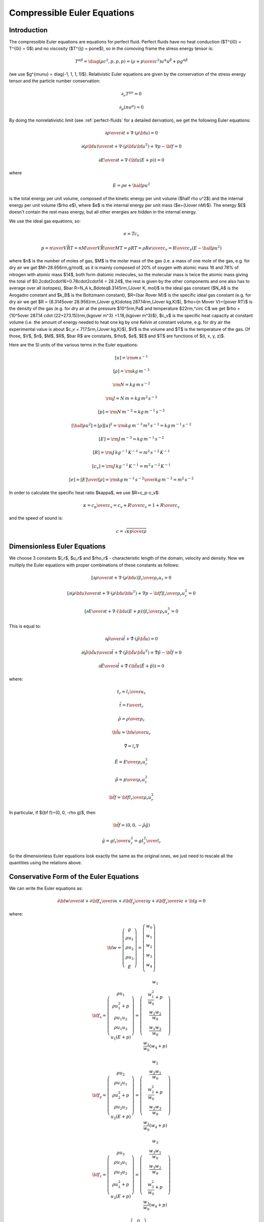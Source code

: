 .. index::
    triple: compressible; Euler; equations
    single: fluid dynamics

Compressible Euler Equations
============================

Introduction
------------

The compressible Euler equations are equations for perfect fluid.
Perfect fluids have no heat conduction ($T^{i0} = T^{0i} = 0$) and no
viscosity ($T^{ij} = p\one$), so in the comoving frame the stress energy tensor
is:

.. math::

    T^{\alpha\beta} = \diag(\rho c^2, p, p, p) =
    \left(\rho+{p\over c^2}\right)u^\alpha u^\beta + p g^{\alpha\beta}

(we use $g^{\mu\nu} = \diag(-1, 1, 1, 1)$). Relativistic Euler equations are
given by the conservation of the stress energy tensor and the particle number
conservation:

.. math::

    \partial_\nu T^{\mu\nu} = 0

    \partial_\mu(nu^\mu) = 0

By doing the nonrelativistic limit (see :ref:`perfect-fluids` for a detailed
derivation), we get the following Euler equations:

.. math::

    {\partial\rho\over\partial t} + \nabla\cdot(\rho{\bf u}) = 0

    {\partial(\rho{\bf u})\over\partial t} + \nabla\cdot(\rho{\bf u}{\bf u}^T)
        + \nabla p - {\bf f} = 0

    {\partial E\over\partial t} + \nabla\cdot({\bf u}(E+p)) = 0

where

.. math::

    E = \rho e + \half \rho u^2

is the total energy per unit volume, composed of the kinetic energy per unit
volume ($\half \rho u^2$) and the internal energy per unit volume ($\rho e$),
where $e$ is the internal energy per unit mass ($e={U\over nM}$). The energy
$E$ doesn't contain the rest mass energy, but all other energies are hidden in
the internal energy.

We use the
ideal gas equations, so:

.. math::

    e = T c_v

    p = {n\over V} \bar RT =
    {n M\over V} {\bar R\over M}T =
    \rho RT = \rho R {e\over c_v} =
        {R\over c_v} (E-\half \rho u^2)

where
$n$ is the number of moles of gas,
$M$ is the molar mass of the gas (i.e. a mass of one mole of the gas, e.g. for
dry air we get $M=28.956\rm\,g/mol$, as it is mainly composed of 20% of oxygen
with atomic mass 16 and 78% of nitrogen with atomic mass $14$, both form
diatomic molecules, so the molecular mass is twice the atomic mass
giving the total of $0.2\cdot2\cdot16+0.78\cdot2\cdot14 = 28.24$, the rest is
given by the other components and one also has to average over all isotopes),
$\bar R=N_A k_B\doteq8.3145\rm\,{J\over K\, mol}$ is the ideal gas constant
($N_A$ is the Avogadro constant and $k_B$ is the Boltzmann constant),
$R={\bar R\over M}$ is the specific ideal gas constant (e.g. for dry air we get
$R = {8.3145\over 28.956}\rm\,{J\over g\,K}\doteq 287.14\rm\,{J\over kg\,K}$),
$\rho={n M\over V}={p\over RT}$ is the density of the gas (e.g. for dry air at
the pressure $10^5\rm\,Pa$ and temperature $22\rm\,^\circ C$ we get
$\rho = {10^5\over 287.14 \cdot (22+273.15)}\rm\,{kg\over m^3}
=1.18\,{kg\over m^3}$),
$c_v$ is the specific heat capacity at constant volume (i.e. the amount of
energy needed to heat one kg by one Kelvin at constant volume, e.g. for dry air
the experimental value is about $c_v = 717.5\rm\,{J\over kg\,K}$),
$V$ is the volume
and $T$ is the temperature of the gas.
Of those, $V$, $n$, $M$, $R$, $\bar R$ are constants, $\rho$, $e$, $E$ and $T$ are
functions of $(t, x, y, z)$.

Here are the SI units of the various terms in the Euler equations:

.. math::

    [u] = \rm m\,s^{-1}

    [\rho] = \rm kg\,m^{-3}

    \rm N = kg \, m \, s^{-2}

    \rm J = N\, m = kg \, m^2 \, s^{-2}

    [p] = \rm N\, m^{-2} = kg\, m^{-1}\,s^{-2}

    [\half \rho u^2] = [\rho][u]^2 = \rm kg\,m^{-3}\,m^2\,s^{-2} = kg\, m^{-1}\,s^{-2}

    [E] = \rm J\,m^{-3} = kg\, m^{-1}\,s^{-2}

    [R] = \rm J\,kg^{-1}\,K^{-1} = m^2\,s^{-2}\,K^{-1}

    [c_v] = \rm J\,kg^{-1}\,K^{-1} = m^2\,s^{-2}\,K^{-1}

    [e] = {[E]\over[\rho]} = \rm {kg\,m^{-1}\,s^{-2}\over kg\,m^{-3}} =
        m^2\,s^{-2}

In order to calculate the specific heat ratio $\kappa$, we use $R=c_p-c_v$:

.. math::

    \kappa = {c_p\over c_v} = {c_v+R\over c_v} = 1 + {R\over c_v}

and the speed of sound is:

.. math::

    c = \sqrt{\kappa {p \over \rho}}


Dimensionless Euler Equations
-----------------------------

We choose 3 constants $l_r$, $u_r$ and $\rho_r$ - characteristic length of the
domain, velocity and density. Now we multiply the Euler equations with proper
combinations of these constants as follows:

.. math::

    \left[{\partial\rho\over\partial t} + \nabla\cdot(\rho{\bf u})\right]
    {l_r\over\rho_r u_r}
    = 0

    \left[{\partial(\rho{\bf u})\over\partial t} + \nabla\cdot(\rho{\bf u}{\bf u}^T)
        + \nabla p - {\bf f}\right]
    {l_r\over\rho_r u_r^2}
    = 0

    \left[{\partial E\over\partial t} + \nabla\cdot({\bf u}(E+p))\right]
    {l_r\over\rho_r u_r^3}
    = 0

This is equal to:

.. math::

    {\partial\tilde\rho\over\partial \tilde t} + \tilde\nabla\cdot(\tilde\rho
    \tilde{\bf u}) = 0

    {\partial(\tilde \rho\tilde{\bf u})\over\partial \tilde t} +
        \tilde\nabla\cdot(\tilde\rho\tilde{\bf u}\tilde{\bf u}^T)
        + \tilde\nabla\tilde p - \tilde{\bf f} = 0

    {\partial\tilde E\over\partial\tilde t} + \tilde\nabla\cdot(
    \tilde{\bf u}(\tilde E+\tilde p)) = 0

where:

.. math::

    t_r = {l_r\over u_r}

    \tilde t = {t\over t_r}

    \tilde \rho = {\rho\over\rho_r}

    \tilde{\bf u} = {{\bf u}\over u_r}

    \tilde\nabla = l_r\nabla

    \tilde E = {E\over \rho_r u^2_r}

    \tilde p = {p\over \rho_r u^2_r}

    \tilde {\bf f} = {\bf f}{l_r\over\rho_r u^2_r}

In particular, if ${\bf f}=(0, 0, -\rho g)$, then

.. math::

    \tilde{\bf f}=(0, 0, -\tilde\rho \tilde g)

    \tilde g = g{l_r\over u^2_r} = g{t_r^2\over l_r}

So the dimensionless Euler equations look exactly the same as the original
ones, we just need to rescale all the quantities using the relations above.


Conservative Form of the Euler Equations
----------------------------------------

We can write the Euler equations as:

.. math::

    {\partial{\bf w}\over \partial t} +
    {\partial{\bf f}_x\over \partial x} +
    {\partial{\bf f}_y\over \partial y} +
    {\partial{\bf f}_z\over \partial z} +
    {\bf g}= 0

where:

.. math::

    {\bf w} =
       \left( \begin{array}{c}
           \varrho\\ \rho u_1\\ \rho u_2\\ \rho u_3\\ E
       \end{array} \right)
       =
       \left( \begin{array}{c}
           w_0 \\
           w_1 \\
           w_2 \\
           w_3 \\
           w_4 \\
       \end{array} \right)

    {\bf f}_x =
       \left( \begin{array}{c}
           \rho u_1\\
           \rho u_1^2 + p\\
           \rho u_1 u_2\\
           \rho u_1 u_3\\
           u_1(E+p)
       \end{array} \right)
       =
       \left( \begin{array}{c}
           w_1\\
           \frac{w_1^2}{w_0} + p\\
           \frac{w_1w_2}{w_0}\\
           \frac{w_1w_3}{w_0}\\
           \frac{w_1}{w_0}(w_4+p)
       \end{array} \right)

    {\bf f}_y =
       \left( \begin{array}{c}
           \rho u_2\\
           \rho u_2 u_1\\
           \rho u_2^2 + p\\
           \rho u_2 u_3\\
           u_2(E+p)
       \end{array} \right)
       =
       \left( \begin{array}{c}
           w_2\\
           \frac{w_2w_1}{w_0}\\
           \frac{w_2^2}{w_0} + p\\
           \frac{w_2w_3}{w_0}\\
           \frac{w_2}{w_0}(w_4+p)
       \end{array} \right)

    {\bf f}_z =
       \left( \begin{array}{c}
           \rho u_3\\
           \rho u_3 u_1\\
           \rho u_3 u_2\\
           \rho u_3^2 + p\\
           u_3(E+p)
       \end{array} \right)
       =
       \left( \begin{array}{c}
           w_3\\
           \frac{w_3w_1}{w_0}\\
           \frac{w_3w_2}{w_0}\\
           \frac{w_3^2}{w_0} + p\\
           \frac{w_3}{w_0}(w_4+p)
       \end{array} \right)

    {\bf g} =
       \left( \begin{array}{c}
           0\\
           -f_x\\
           -f_y\\
           -f_z\\
           0\\
       \end{array} \right)

    p = {R\over c_v} \left(E-\half \rho\left(u_1^2 + u_2^2 + u_3^3\right)\right)
    = {R\over c_v} \left(w_4-{w_1^2+w_2^2+w_3^2\over2w_0}\right)


We solve for the unknowns $w_0$, $w_1$, $w_2$, $w_3$ and $w_4$ as functions of
$(t, x, y, z)$, the rest ($R$, $c_v$, $f_x$, $f_y$, $f_z$) are either constants
or depend on the unknowns. In order to convert from the physical quantities
$\rho$, $u_1$, $u_2$, $u_3$, $E$ and $p$ to $w_0$, ..., $w_4$, we use:

.. math::

    w_0 = \rho

    w_1 = \rho u_1

    w_2 = \rho u_2

    w_3 = \rho u_3

    w_4 = E = p {c_v \over R} + \half \rho \left(u_1^2 + u_2^2 + u_3^2\right)

the opposite conversion is:

.. math::

    \rho = w_0

    u_1 = {w_1\over w_0}

    u_2 = {w_2\over w_0}

    u_3 = {w_3\over w_0}

    E = w_4

    p = {R\over c_v} \left(w_4-{w_1^2+w_2^2+w_3^2\over2w_0}\right)

Sometimes people also use $u$, $v$ and $w$ instead of $u_1$, $u_2$ and $u_3$.

Note: $\rho {\bf u}\equiv{\bf j}$, where ${\bf j}$ is the fluid density current
(it's a 3-vector) and also $w^\mu \equiv j^\mu$ (here $w^\mu$ is the same as
$w_\mu$, e.g. we are a bit sloppy about the notation), where $j^\mu$ is the
density 4-current (e.g. the first 4 components of ${\bf w}$ are exactly the
components of the 4-current $j^\mu$):

.. math::

    j^\mu =\rho v^\mu = \rho\gamma (c, {\bf u}) =
        \gamma
        \left( \begin{array}{c}
            c\rho\\
            \rho u_1\\
            \rho u_2\\
            \rho u_3\\
        \end{array} \right)

where as usual $\mu = 0, 1, 2, 3$ is the relativistic index, $c$ is the speed
of light, and in the nonrelativistic limit ($c\to\infty$) we get $\gamma\to1$
and the remaining $c$ in $j^0$ will cancel with $c$ in
$\partial_0 = {1\over c}{\partial\over\partial t}$,
so it will not be present in the final equations (that involve terms like
$\partial_\mu j^\mu$). We can also just set $c=1$ as usual in relativistic
physics.




Weak Formulation
----------------

The Euler equations:

.. math::

    {\partial{\bf w}\over \partial t} +
    {\partial{\bf f}_x\over \partial x} +
    {\partial{\bf f}_y\over \partial y} +
    {\partial{\bf f}_z\over \partial z} +
    {\bf g}= 0

are nonlinear. The time-derivative is approximated using the implicit Euler
method

.. math::

    {{\bf w}^{n+1}-{\bf w}^n\over \tau} +
    {\partial{\bf f}_x({\bf w}^{n+1})\over \partial x} +
    {\partial{\bf f}_y({\bf w}^{n+1})\over \partial y} +
    {\partial{\bf f}_z({\bf w}^{n+1})\over \partial z} +
    {\bf g}= 0

The vector-valued test functions for the above system of equations have the
form:

.. math::

    \left( \begin{array}{c}
        \varphi^0 \\
        0 \\
        0 \\
        0 \\
        0 \\
    \end{array} \right),\
    \left( \begin{array}{c}
        0 \\
        \varphi^1 \\
        0 \\
        0 \\
        0 \\
    \end{array} \right),\
    \left( \begin{array}{c}
        0 \\
        0 \\
        \varphi^2 \\
        0 \\
        0 \\
    \end{array} \right),\
    \left( \begin{array}{c}
        0 \\
        0 \\
        0 \\
        \varphi^3 \\
        0 \\
    \end{array} \right),\
    \left( \begin{array}{c}
        0 \\
        0 \\
        0 \\
        0 \\
        \varphi^4 \\
    \end{array} \right)

After multiplying the equation system with the test functions and integrating
over the domain $\Omega$, we obtain (here the index $i=0, 1, 2, 3, 4$ is
numbering the 5 equations, so we are *not* summing over it):

.. math::

    \int_{\Omega} {w_i^{n+1}-w_i^n\over\tau}\varphi^i
        +{\partial\left({\bf f}_x({\bf w}^{n+1})\right)_i\over \partial x}\varphi^i
        +{\partial\left({\bf f}_y({\bf w}^{n+1})\right)_i\over \partial y}\varphi^i
        +{\partial\left({\bf f}_z({\bf w}^{n+1})\right)_i\over \partial z}\varphi^i
        + g_i \varphi^i
        \ \d^3 x
        =0

Now we integrate by parts:

.. math::

    \int_{\Omega} {w_i^{n+1}-w_i^n\over\tau}\varphi^i
        - \left({\bf f}_x({\bf w}^{n+1})\right)_i
          {\partial \varphi^i\over\partial x}
        - \left({\bf f}_y({\bf w}^{n+1})\right)_i
          {\partial \varphi^i\over\partial y}
        - \left({\bf f}_z({\bf w}^{n+1})\right)_i
          {\partial \varphi^i\over\partial z}
        + g_i \varphi^i
        \ \d^3 x
        +

    +\int_{\partial\Omega}
        \left({\bf f}_x({\bf w}^{n+1})\right)_i
        \varphi^i\, n_x
    + \left({\bf f}_y({\bf w}^{n+1})\right)_i
        \varphi^i\, n_y
    + \left({\bf f}_z({\bf w}^{n+1})\right)_i
        \varphi^i\, n_z
    \ \d^2 x
    =0

where ${\bf n} = (n_x, n_y, n_z)$ is the outward surface normal to
$\partial\Omega$. Rearranging:

.. math::

    \int_{\Omega} {w_i^{n+1}\over\tau}\varphi^i
        - \left({\bf f}_x({\bf w}^{n+1})\right)_i
          {\partial \varphi^i\over\partial x}
        - \left({\bf f}_y({\bf w}^{n+1})\right)_i
          {\partial \varphi^i\over\partial y}
        - \left({\bf f}_z({\bf w}^{n+1})\right)_i
          {\partial \varphi^i\over\partial z}
        \ \d^3 x
        +

    +\int_{\partial\Omega}
        \left({\bf f}_x({\bf w}^{n+1})\right)_i
        \varphi^i\, n_x
    + \left({\bf f}_y({\bf w}^{n+1})\right)_i
        \varphi^i\, n_y
    + \left({\bf f}_z({\bf w}^{n+1})\right)_i
        \varphi^i\, n_z
    \ \d^2 x
    =
    \int_{\Omega} {w_i^n\over\tau}\varphi^i
        - g_i\varphi^i
        \ \d^3 x

We can then linearize this for example by taking the flux jacobians
${\bf A}_x({\bf w}^{n+1})$ on the previous time level
${\bf A}_x({\bf w}^n)$.

The finite element formulation is obtained from here by replacing in the
standard way the unknown solution $w^{n+1}$ by a piecewise-polynomial unknown
function

.. math::

    w_h^{n+1} = \sum_{k=1}^N y_k \psi_k,

where $\psi_k$ are the basis functions of the piecewise-polynomial finite
element space.  This turns the above weak formulation into a finite number of
nonlinear algebraic equations of the form $F(Y) = 0$ that will be solved using
the Newton's method.


Explicit Method
~~~~~~~~~~~~~~~

We also derive the weak formulation for the explicit method.
Euler equations:

.. math::

    {\partial{\bf w}\over \partial t} +
    {\partial{\bf f}_x\over \partial x} +
    {\partial{\bf f}_y\over \partial y} +
    {\partial{\bf f}_z\over \partial z} +
    {\bf g}= 0

The time-derivative is approximated using the explicit Euler
method

.. math::

    {{\bf w}^{n+1}-{\bf w}^n\over \tau} +
    {\partial{\bf f}_x({\bf w}^{n})\over \partial x} +
    {\partial{\bf f}_y({\bf w}^{n})\over \partial y} +
    {\partial{\bf f}_z({\bf w}^{n})\over \partial z} +
    {\bf g}= 0

The vector-valued test functions for the above system of equations have the
form:

.. math::

    \left( \begin{array}{c}
        \varphi^0 \\
        0 \\
        0 \\
        0 \\
        0 \\
    \end{array} \right),\
    \left( \begin{array}{c}
        0 \\
        \varphi^1 \\
        0 \\
        0 \\
        0 \\
    \end{array} \right),\
    \left( \begin{array}{c}
        0 \\
        0 \\
        \varphi^2 \\
        0 \\
        0 \\
    \end{array} \right),\
    \left( \begin{array}{c}
        0 \\
        0 \\
        0 \\
        \varphi^3 \\
        0 \\
    \end{array} \right),\
    \left( \begin{array}{c}
        0 \\
        0 \\
        0 \\
        0 \\
        \varphi^4 \\
    \end{array} \right)

After multiplying the equation system with the test functions and integrating
over the domain $\Omega$, we obtain (here the index $i=0, 1, 2, 3, 4$ is
numbering the 5 equations, so we are *not* summing over it):

.. math::

    \int_{\Omega} {w_i^{n+1}-w_i^n\over\tau}\varphi^i
        +{\partial\left({\bf f}_x({\bf w}^{n})\right)_i\over \partial x}\varphi^i
        +{\partial\left({\bf f}_y({\bf w}^{n})\right)_i\over \partial y}\varphi^i
        +{\partial\left({\bf f}_z({\bf w}^{n})\right)_i\over \partial z}\varphi^i
        + g_i \varphi^i
        \ \d^3 x
        =0

Now we integrate by parts:

.. math::

    \int_{\Omega} {w_i^{n+1}-w_i^n\over\tau}\varphi^i
        - \left({\bf f}_x({\bf w}^{n})\right)_i
          {\partial \varphi^i\over\partial x}
        - \left({\bf f}_y({\bf w}^{n})\right)_i
          {\partial \varphi^i\over\partial y}
        - \left({\bf f}_z({\bf w}^{n})\right)_i
          {\partial \varphi^i\over\partial z}
        + g_i \varphi^i
        \ \d^3 x
        +

    +\int_{\partial\Omega}
        \left({\bf f}_x({\bf w}^{n})\right)_i
        \varphi^i\, n_x
    + \left({\bf f}_y({\bf w}^{n})\right)_i
        \varphi^i\, n_y
    + \left({\bf f}_z({\bf w}^{n})\right)_i
        \varphi^i\, n_z
    \ \d^2 x
    =0

where ${\bf n} = (n_x, n_y, n_z)$ is the outward surface normal to
$\partial\Omega$. Rearranging:

.. math::

    \int_{\Omega} {w_i^{n+1}\over\tau}\varphi^i
        \ \d^3 x
    =
    \int_{\Omega}
        \left({\bf f}_x({\bf w}^{n})\right)_i
          {\partial \varphi^i\over\partial x}
        + \left({\bf f}_y({\bf w}^{n})\right)_i
          {\partial \varphi^i\over\partial y}
        + \left({\bf f}_z({\bf w}^{n})\right)_i
          {\partial \varphi^i\over\partial z}
        \ \d^3 x
        +

    +\int_{\partial\Omega}
        -\left({\bf f}_x({\bf w}^{n})\right)_i
        \varphi^i\, n_x
    - \left({\bf f}_y({\bf w}^{n})\right)_i
        \varphi^i\, n_y
    - \left({\bf f}_z({\bf w}^{n})\right)_i
        \varphi^i\, n_z
    \ \d^2 x
    +
    \int_{\Omega} {w_i^n\over\tau}\varphi^i
        - g_i\varphi^i
        \ \d^3 x


Flux Jacobians
--------------

Now we write the spatial derivatives using the so called flux Jacobians
${\bf A}_x$,
${\bf A}_y$
and
${\bf A}_z$:

.. math::

    {\partial{\bf f}_x\over \partial x} =
    {\partial{\bf f}_x\over \partial {\bf w}}
    {\partial{\bf w}\over \partial x} \equiv
    {\bf A}_x
    {\partial{\bf w}\over \partial x}

    {\bf A}_x={\bf A}_x({\bf w})\equiv{\partial{\bf f}_x\over \partial {\bf w}}

Similarly for $y$ and $z$, so we get:

.. math::

    {\partial{\bf w}\over \partial t} +
    {\bf A}_x
    {\partial{\bf w}\over \partial x} +
    {\bf A}_y
    {\partial{\bf w}\over \partial y} +
    {\bf A}_z
    {\partial{\bf w}\over \partial z} +
    {\bf g}= 0

One nice thing about these particular
${\bf f}_x$,
${\bf f}_y$ and
${\bf f}_z$ functions is that they are homogeneous of degree 1:

.. math::

    {\bf f}_x(\lambda{\bf w})
    =\lambda\,{\bf f}_x({\bf w})

so the Euler equation/formula for the homogeneous function is:

.. math::

    {\bf w}\cdot {\partial {\bf f}_x({\bf w})\over\partial {\bf w}}
    ={\bf f}_x({\bf w})

    {\bf w}\cdot {\bf A}_x ={\bf f}_x({\bf w})

So both the ${\bf f}_x$ and it's derivative can be nicely factored out using
the flux Jacobian:

.. math::

    {\bf f}_x = {\bf A}_x\, {\bf w}

    {\partial{\bf f}_x\over \partial x} =
        {\bf A}_x {\partial{\bf w}\over \partial x}

by differentiating the first equation and substracting the second, we get:

.. math::

    {\partial {\bf A}_x\over\partial x}\, {\bf w} = 0

similarly for $y$ and $z$.
To calculate the Jacobians, we'll need:

.. math::

    {\partial p\over \partial {\bf w}}=
        {R\over c_v}
        \left( \begin{array}{ccccc}
            {w_1^2+w_2^2+w_3^2\over 2w_0^2} & -{w_1\over w_0} & -{w_2\over w_0}
                & -{w_3\over w_0} & 1\\
        \end{array} \right)

then we can calculate the Jacobians (and we substitute for $p$):

.. math::

    {\bf A}_x({\bf w}) = {\partial{\bf f}_x\over \partial {\bf w}}=
        \left( \begin{array}{ccccc}
            0 & 1 & 0 & 0 & 0\\
            -{w_1^2\over w_0^2} +{R\over c_v}{w_1^2+w_2^2+w_3^2\over 2 w_0^2} &
                {2w_1\over w_0}-{R\over c_v}{w_1\over w_0} &
                -{R\over c_v}{w_2\over w_0} &
                -{R\over c_v}{w_3\over w_0} &
                {R\over c_v}\\
            -{w_1w_2\over w_0^2} & {w_2\over w_0} & {w_1\over w_0} & 0 & 0\\
            -{w_1w_3\over w_0^2} & {w_3\over w_0} & 0 & {w_1\over w_0} & 0 \\
                -{w_1w_4\over w_0^2}-{w_1\over w_0^2}{R\over c_v}
                    \left(w_4-{w_1^2+w_2^2+w_3^2\over 2 w_0}\right)
                    +{w_1\over w_0}{R\over c_v}{w_1^2+w_2^2+w_3^2\over 2 w_0^2}&
                {w_4\over w_0}+{1\over w_0}{R\over c_v}
                    \left(w_4-{w_1^2+w_2^2+w_3^2\over 2 w_0}\right)
                    -{R\over c_v}{w_1^2\over w_0^2} &
                -{R\over c_v}{w_1w_2\over w_0^2} &
                -{R\over c_v}{w_1w_3\over w_0^2} &
                {w_1\over w_0}+{R\over c_v}{w_1\over w_0} \\
       \end{array} \right)

    {\bf A}_y({\bf w}) = {\partial{\bf f}_y\over \partial {\bf w}}=
        \left( \begin{array}{ccccc}
            0 & 0 & 1 & 0 & 0\\
            -{w_2w_1\over w_0^2} & {w_2\over w_0} & {w_1\over w_0} & 0 & 0\\
            -{w_2^2\over w_0^2} +{R\over c_v}{w_1^2+w_2^2+w_3^2\over 2 w_0^2} &
                -{R\over c_v}{w_1\over w_0} &
                {2w_2\over w_0}-{R\over c_v}{w_2\over w_0} &
                -{R\over c_v}{w_3\over w_0} &
                {R\over c_v}\\
            -{w_2w_3\over w_0^2} & 0 & {w_3\over w_0} & {w_2\over w_0} & 0 \\
                -{w_2w_4\over w_0^2}-{w_2\over w_0^2}{R\over c_v}
                    \left(w_4-{w_1^2+w_2^2+w_3^2\over 2 w_0}\right)
                    +{w_2\over w_0}{R\over c_v}{w_1^2+w_2^2+w_3^2\over 2 w_0^2}&
                -{R\over c_v}{w_2w_1\over w_0^2} &
                {w_4\over w_0}+{1\over w_0}{R\over c_v}
                    \left(w_4-{w_1^2+w_2^2+w_3^2\over 2 w_0}\right)
                    -{R\over c_v}{w_2^2\over w_0^2} &
                -{R\over c_v}{w_2w_3\over w_0^2} &
                {w_2\over w_0}+{R\over c_v}{w_2\over w_0} \\
       \end{array} \right)

    {\bf A}_z({\bf w}) = {\partial{\bf f}_z\over \partial {\bf w}}=
        \left( \begin{array}{ccccc}
            0 & 0 & 0 & 1 & 0\\
            -{w_3w_1\over w_0^2} & {w_3\over w_0} & 0 & {w_1\over w_0} & 0 \\
            -{w_3w_2\over w_0^2} & 0 & {w_3\over w_0} & {w_2\over w_0} & 0 \\
            -{w_3^2\over w_0^2} +{R\over c_v}{w_1^2+w_2^2+w_3^2\over 2 w_0^2} &
                -{R\over c_v}{w_1\over w_0} &
                -{R\over c_v}{w_2\over w_0} &
                {2w_3\over w_0} -{R\over c_v}{w_3\over w_0} &
                {R\over c_v}\\
                -{w_3w_4\over w_0^2}-{w_3\over w_0^2}{R\over c_v}
                    \left(w_4-{w_1^2+w_2^2+w_3^2\over 2 w_0}\right)
                    +{w_3\over w_0}{R\over c_v}{w_1^2+w_2^2+w_3^2\over 2 w_0^2}&
                -{R\over c_v}{w_3w_1\over w_0^2} &
                -{R\over c_v}{w_3w_2\over w_0^2} &
                {w_4\over w_0}+{1\over w_0}{R\over c_v}
                    \left(w_4-{w_1^2+w_2^2+w_3^2\over 2 w_0}\right)
                    -{R\over c_v}{w_3^2\over w_0^2} &
                {w_3\over w_0}+{R\over c_v}{w_3\over w_0} \\
       \end{array} \right)

2D Version of the Equations
---------------------------

.. math::

    {\partial{\bf w}\over \partial t} +
    {\partial{\bf f}_x\over \partial x} +
    {\partial{\bf f}_y\over \partial y} +
    {\bf g}= 0

where:

.. math::

    {\bf w} =
       \left( \begin{array}{c}
           \varrho\\ \rho u_1\\ \rho u_2\\ E
       \end{array} \right)
       =
       \left( \begin{array}{c}
           w_0 \\
           w_1 \\
           w_2 \\
           w_3 \\
       \end{array} \right)

    {\bf f}_x =
       \left( \begin{array}{c}
           \rho u_1\\
           \rho u_1^2 + p\\
           \rho u_1 u_2\\
           u_1(E+p)
       \end{array} \right)
       =
       \left( \begin{array}{c}
           w_1\\
           \frac{w_1^2}{w_0} + p\\
           \frac{w_1w_2}{w_0}\\
           \frac{w_1}{w_0}(w_3+p)
       \end{array} \right)

    {\bf f}_y =
       \left( \begin{array}{c}
           \rho u_2\\
           \rho u_2 u_1\\
           \rho u_2^2 + p\\
           u_2(E+p)
       \end{array} \right)
       =
       \left( \begin{array}{c}
           w_2\\
           \frac{w_2w_1}{w_0}\\
           \frac{w_2^2}{w_0} + p\\
           \frac{w_2}{w_0}(w_3+p)
       \end{array} \right)

    {\bf g} =
       \left( \begin{array}{c}
           0\\
           -f_x\\
           -f_y\\
           0\\
       \end{array} \right)

    p = {R\over c_v} \left(E-\half \rho\left(u_1^2 + u_2^2\right)\right)
    = {R\over c_v} \left(w_3-{w_1^2+w_2^2\over2w_0}\right)

Discretizing the time derivative:

.. math::

    {{\bf w}^{n+1}-{\bf w}^n\over \tau} +
    {\partial{\bf f}_x({\bf w}^{n+1})\over \partial x} +
    {\partial{\bf f}_y({\bf w}^{n+1})\over \partial y} +
    {\bf g}= 0

The vector-valued test functions for the above system of equations have the
form:

.. math::

    \left( \begin{array}{c}
        \varphi^0 \\
        0 \\
        0 \\
        0 \\
    \end{array} \right),\
    \left( \begin{array}{c}
        0 \\
        \varphi^1 \\
        0 \\
        0 \\
    \end{array} \right),\
    \left( \begin{array}{c}
        0 \\
        0 \\
        \varphi^2 \\
        0 \\
    \end{array} \right),\
    \left( \begin{array}{c}
        0 \\
        0 \\
        0 \\
        \varphi^3 \\
    \end{array} \right)

After multiplying the equation system with the test functions and integrating
over the domain $\Omega$, we obtain:

.. math::

    \int_{\Omega} {w_i^{n+1}-w_i^n\over\tau}\varphi^i
        +{\partial\left({\bf f}_x({\bf w}^{n+1})\right)_i\over \partial x}\varphi^i
        +{\partial\left({\bf f}_y({\bf w}^{n+1})\right)_i\over \partial y}\varphi^i
        + g_i \varphi^i
        \ \d^2 x
        =0

Now we integrate by parts:

.. math::

    \int_{\Omega} {w_i^{n+1}-w_i^n\over\tau}\varphi^i
        - \left({\bf f}_x({\bf w}^{n+1})\right)_i
          {\partial \varphi^i\over\partial x}
        - \left({\bf f}_y({\bf w}^{n+1})\right)_i
          {\partial \varphi^i\over\partial y}
        + g_i \varphi^i
        \ \d^2 x
        +

    +\int_{\partial\Omega}
        \left({\bf f}_x({\bf w}^{n+1})\right)_i
        \varphi^i\, n_x
    + \left({\bf f}_y({\bf w}^{n+1})\right)_i
        \varphi^i\, n_y
    \ \d x
    =0

where ${\bf n} = (n_x, n_y)$ is the outward surface normal to
$\partial\Omega$. Rearranging:

.. math::

    \int_{\Omega} {w_i^{n+1}\over\tau}\varphi^i
        - \left({\bf f}_x({\bf w}^{n+1})\right)_i
          {\partial \varphi^i\over\partial x}
        - \left({\bf f}_y({\bf w}^{n+1})\right)_i
          {\partial \varphi^i\over\partial y}
        \ \d^2 x
        +

    +\int_{\partial\Omega}
        \left({\bf f}_x({\bf w}^{n+1})\right)_i
        \varphi^i\, n_x
    + \left({\bf f}_y({\bf w}^{n+1})\right)_i
        \varphi^i\, n_y
    \ \d x
    =
    \int_{\Omega} {w_i^n\over\tau}\varphi^i
        - g_i\varphi^i
        \ \d^2 x

The 2D flux Jacobians are:

.. math::

    {\bf A}_x({\bf w}) = {\partial{\bf f}_x\over \partial {\bf w}}=
        \left( \begin{array}{cccc}
            0 & 1 & 0 & 0\\
            -{w_1^2\over w_0^2} +{R\over c_v}{w_1^2+w_2^2\over 2 w_0^2} &
                {2w_1\over w_0}-{R\over c_v}{w_1\over w_0} &
                -{R\over c_v}{w_2\over w_0} &
                {R\over c_v}\\
            -{w_1w_2\over w_0^2} & {w_2\over w_0} & {w_1\over w_0} & 0 \\
                -{w_1w_3\over w_0^2}-{w_1\over w_0^2}{R\over c_v}
                    \left(w_3-{w_1^2+w_2^2\over 2 w_0}\right)
                    +{w_1\over w_0}{R\over c_v}{w_1^2+w_2^2\over 2 w_0^2} &
                {w_3\over w_0}+{1\over w_0}{R\over c_v}
                    \left(w_3-{w_1^2+w_2^2\over 2 w_0}\right)
                    -{R\over c_v}{w_1^2\over w_0^2} &
                -{R\over c_v}{w_1w_2\over w_0^2} &
                {w_1\over w_0}+{R\over c_v}{w_1\over w_0} \\
       \end{array} \right)

    {\bf A}_y({\bf w}) = {\partial{\bf f}_y\over \partial {\bf w}}=
        \left( \begin{array}{cccc}
            0 & 0 & 1 & 0\\
            -{w_2w_1\over w_0^2} & {w_2\over w_0} & {w_1\over w_0} & 0 \\
            -{w_2^2\over w_0^2} +{R\over c_v}{w_1^2+w_2^2\over 2 w_0^2} &
                -{R\over c_v}{w_1\over w_0} &
                {2w_2\over w_0} -{R\over c_v}{w_2\over w_0} &
                {R\over c_v}\\
            -{w_2w_3\over w_0^2}-{w_2\over w_0^2}{R\over c_v}
                    \left(w_3-{w_1^2+w_2^2\over 2 w_0}\right)
                    +{w_2\over w_0}{R\over c_v}{w_1^2+w_2^2\over 2 w_0^2}&
                -{R\over c_v}{w_2w_1\over w_0^2} &
                {w_3\over w_0}+{1\over w_0}{R\over c_v}
                    \left(w_3-{w_1^2+w_2^2\over 2 w_0}\right)
                    -{R\over c_v}{w_2^2\over w_0^2} &
                {w_2\over w_0}+{R\over c_v}{w_2\over w_0} \\
       \end{array} \right)

Sea Breeze Modeling
-------------------

In our 2D model we make the following assumptions:

.. math::

    f_x = 0

    f_y = -\rho g = -w_0 g

and the boundary condition is as follows:

.. math::

    T'(x, t) = \left(A\over2\right) \sin \left(\pi (t-t_0)\over 24\right)
        \left(1+\tanh\left(S(x)\over L\right)\right)

    T(x) = T_0 + T'(x, t)

The weak formulation in 2D is (here $i = 0, 1, 2, 3$):

.. math::

    \int_{\Omega} {w_i^{n+1}\over\tau}\varphi^i
        - \left({\bf A}_x({\bf w}^n)\right)_{ij}
          w_j^{n+1} {\partial \varphi^i\over\partial x}
        - \left({\bf A}_z({\bf w}^n)\right)_{ij}
          w_j^{n+1} {\partial \varphi^i\over\partial z}
        \ \d^2 x
        +

    +\int_{\partial\Omega}
    \left({\bf A}_x({\bf w}^n)\right)_{ij}w_j^{n+1}
        \varphi^i\, n_x
    + \left({\bf A}_z({\bf w}^n)\right)_{ij}w_j^{n+1}
        \varphi^i\, n_z
    \ \d x
    =
    \int_{\Omega} {w_i^n\over\tau}\varphi^i
        - g_i \varphi^i
        \ \d^2 x

In order to specify the input forms for Hermes, we'll write the weak
formulation as:

.. math::

    B_{00}(w_0, \varphi^0) + B_{01}(w_1, \varphi^0) +
        B_{02}(w_2, \varphi^0)+ B_{03}(w_3, \varphi^0) = l_0(\varphi^0)

    B_{10}(w_0, \varphi^1) + B_{11}(w_1, \varphi^1) +
        B_{12}(w_2, \varphi^1)+ B_{13}(w_3, \varphi^1) = l_1(\varphi^1)

    B_{20}(w_0, \varphi^2) + B_{21}(w_1, \varphi^2) +
        B_{22}(w_2, \varphi^2)+ B_{23}(w_3, \varphi^2) = l_2(\varphi^2)

    B_{30}(w_0, \varphi^3) + B_{31}(w_1, \varphi^3) +
        B_{32}(w_2, \varphi^3)+ B_{33}(w_3, \varphi^3) = l_3(\varphi^3)

where the forms are (we write $w_i$ instead of $w_i^{n+1}$):

.. math::

    l_0(\varphi^0) = \int_\Omega {w_0^n\varphi^0\over\tau} \,\d^2 x

    l_1(\varphi^1) = \int_\Omega {w_1^n\varphi^1\over\tau} \,\d^2 x

    l_2(\varphi^2) = \int_\Omega {w_2^n\varphi^2\over\tau} + \rho g \varphi^2
        \,\d^2 x

    l_3(\varphi^3) = \int_\Omega {w_3^n\varphi^3\over\tau} \,\d^2 x

    B_{ij}(w_j, \varphi^i) = \int_{\Omega} {w_i\over\tau}\varphi^i
        \delta_{ij}
        - \left({\bf A}_x({\bf w}^n)\right)_{ij}
          w_j {\partial \varphi^i\over\partial x}
        - \left({\bf A}_z({\bf w}^n)\right)_{ij}
          w_j {\partial \varphi^i\over\partial z}
        \ \d^2 x

In the last expression we do *not* sum over $i$ nor $j$.
In particular:

.. math::

    B_{00}(w_0, \varphi^0) = \int_{\Omega} {w_0\over\tau}\varphi^0
        - \left({\bf A}_x({\bf w}^n)\right)_{00}
          w_0 {\partial \varphi^0\over\partial x}
        - \left({\bf A}_z({\bf w}^n)\right)_{00}
          w_0 {\partial \varphi^0\over\partial z}
        \ \d^2 x
        =
        \int_{\Omega} {w_0\over\tau}\varphi^0
        \ \d^2 x

    B_{01}(w_1, \varphi^0) = \int_{\Omega}
        - \left({\bf A}_x({\bf w}^n)\right)_{01}
          w_1 {\partial \varphi^0\over\partial x}
        - \left({\bf A}_z({\bf w}^n)\right)_{01}
          w_1 {\partial \varphi^0\over\partial z}
        \ \d^2 x
        =
        \int_{\Omega}
        - \left({\bf A}_x({\bf w}^n)\right)_{01}
          w_1 {\partial \varphi^0\over\partial x}
        \ \d^2 x

    B_{02}(w_2, \varphi^0) = \int_{\Omega}
        - \left({\bf A}_x({\bf w}^n)\right)_{02}
          w_2 {\partial \varphi^0\over\partial x}
        - \left({\bf A}_z({\bf w}^n)\right)_{02}
          w_2 {\partial \varphi^0\over\partial z}
        \ \d^2 x
        =
        \int_{\Omega}
        - \left({\bf A}_z({\bf w}^n)\right)_{02}
          w_2 {\partial \varphi^0\over\partial z}
        \ \d^2 x

    B_{03}(w_3, \varphi^0) = \int_{\Omega}
        - \left({\bf A}_x({\bf w}^n)\right)_{03}
          w_3 {\partial \varphi^0\over\partial x}
        - \left({\bf A}_z({\bf w}^n)\right)_{03}
          w_3 {\partial \varphi^0\over\partial z}
        \ \d^2 x
        =0

    B_{10}(w_0, \varphi^1) = \int_{\Omega}
        - \left({\bf A}_x({\bf w}^n)\right)_{10}
          w_0 {\partial \varphi^1\over\partial x}
        - \left({\bf A}_z({\bf w}^n)\right)_{10}
          w_0 {\partial \varphi^1\over\partial z}
        \ \d^2 x

    B_{11}(w_1, \varphi^1) = \int_{\Omega} {w_1\over\tau}\varphi^1
        - \left({\bf A}_x({\bf w}^n)\right)_{11}
          w_1 {\partial \varphi^1\over\partial x}
        - \left({\bf A}_z({\bf w}^n)\right)_{11}
          w_1 {\partial \varphi^1\over\partial z}
        \ \d^2 x

    \cdots


Boundary Conditions
-------------------

We rewrite the boundary integral by rotating coordinates, so that
the flow is only in the $x$ direction (thus we only have ${\bf f}_x$):

.. math::

    \int_{\partial\Omega}
    \left({\bf f}_x({\bf w})\right)_i
        \varphi^i\, n_x
    + \left({\bf f}_y({\bf w})\right)_i
        \varphi^i\, n_y
    + \left({\bf f}_z({\bf w})\right)_i
        \varphi^i\, n_z
    \ \d^2 x
    =

    =
    \int_{\partial\Omega}
    T^{-1} {\bf f}_x(T {\bf w}) \varphi^i
    \ \d^2 x

Now we need to approximate ${\bf f}_x(T {\bf w})$ somehow.
We do that by solving the following 1D problem (Riemann problem):

.. math::

    {\partial {\bf w}\over\partial t} + {\partial\over\partial x}
        {\bf f}({\bf w}) = 0

or:

.. math::
    :label: riemann2

    {\partial {\bf w}\over\partial t} + {\bf A}({\bf w})
        {\partial{\bf w}\over\partial x} = 0


.. math::

    {\bf w}(x, t) = \left( \begin{array}{c}
        w_0 \\
        w_1 \\
        w_2 \\
        w_3 \\
        w_4 \\
    \end{array} \right)

And we approximate ${\bf f}_x({\bf w})={\bf f}({\bf w}(0, t))$. The initial
condition is:

.. math::

    {\bf w}(x, 0) = \begin{cases}{\bf w}_L&x<0\cr {\bf w}_R & x > 0\cr
        \end{cases}
    = {\bf w}_L(1-H(x)) + {\bf w}_R H(x)

Now we write:

.. math::

    {\bf w}(x, t) = \sum_i \xi^i(x, t) {\bf r}_i

    {\bf w}_L = \sum_i \alpha_i {\bf r}_i

    {\bf w}_R = \sum_i \beta_i {\bf r}_i

    \xi^i(x, 0) = \begin{cases}
    \alpha_i & x < 0\cr
    \beta_i & x > 0\cr
    \end{cases}

and substitute into :eq:`riemann2`:

.. math::

    \sum_i\left(
    {\partial \xi^i\over\partial t} + {\bf A}({\bf w})
        {\partial \xi^i\over\partial x} \right) {\bf r}_i = 0

    \sum_i\left(
    {\partial \xi^i\over\partial t} + \lambda_i({\bf w})
        {\partial \xi^i\over\partial x} \right) {\bf r}_i = 0

so we get:

.. math::

    {\partial \xi^i\over\partial t} + \lambda_i({\bf w})
        {\partial \xi^i\over\partial x} = 0

This is a nonlinear problem, that cannot be solved exactly. First,
let ${\bf A}$ doesn't depend on ${\bf w}$. Then also $\lambda_i$
are a constants:

.. math::

    {\partial \xi^i\over\partial t} + \lambda_i
        {\partial \xi^i\over\partial x} = 0

and the solution is constant along the characteristic $x(t) = \lambda_i t + c$
for $t>0$ and we get:

.. math::

    \xi_i(x, t) = \xi^i(x-\lambda_i t, 0) =
    \begin{cases}
    \alpha_i & x-\lambda_i t < 0\cr
    \beta_i & x-\lambda_i t > 0\cr
    \end{cases}
    =\alpha_i (1-H(x-\lambda_i t)) + \beta_i H(x-\lambda_i t)

and

.. math::

    {\bf w}(x, t)
    = \sum_i \xi^i(x, t) {\bf r}_i
    = \sum_i \left(
    \alpha_i (1-H(x-\lambda_i t)) + \beta_i H(x-\lambda_i t)
    \right){\bf r}_i

    {\bf w}(0, t)
    = \sum_i \left(
    \alpha_i (1-H(-\lambda_i t)) + \beta_i H(-\lambda_i t)
    \right){\bf r}_i
    =

    = \sum_i \left(
    \alpha_i H(\lambda_i t) + \beta_i H(-\lambda_i t)
    \right){\bf r}_i=

    = \sum_i \left(
    \alpha_i H(\lambda_i) + \beta_i H(-\lambda_i)
    \right){\bf r}_i=

    = \sum_{i=k+1}^n \alpha_i {\bf r}_i
    + \sum_{i=1}^k \beta_i {\bf r}_i

so:

.. math::

    {\bf f}({\bf w}(0, t)) = {\bf A}{\bf w}(0, t)
    = \sum_{i=k+1}^n {\bf A}\alpha_i {\bf r}_i
    + \sum_{i=1}^k {\bf A}\beta_i {\bf r}_i

    = \sum_{i=k+1}^n \lambda_i\alpha_i {\bf r}_i
    + \sum_{i=1}^k \lambda_i\beta_i {\bf r}_i=

    = {\bf A}^+\sum_{i=1}^n \alpha_i {\bf r}_i
    + {\bf A}^-\sum_{i=1}^n \beta_i {\bf r}_i=

    = {\bf A}^+{\bf w}_L
    + {\bf A}^-{\bf w}_R


In the nonlinear case we cannot solve it exactly, but we can approximate the
solution by:

.. math::

    {\bf f}({\bf w}(0, t)) = {\bf f}^+({\bf w}_L) + {\bf f}^-({\bf w}_R) =

    = {\bf f}({\bf w}_R) - \int_{{\bf w}_L}^{{\bf w}_R}
        {\bf A}^+({\bf w}) \d {\bf w} =

    = {\bf f}({\bf w}_L) + \int_{{\bf w}_L}^{{\bf w}_R}
        {\bf A}^-({\bf w}) \d {\bf w} \approx

.. math::
    :label: riemann_sol

    \approx {\bf f}({\bf w}_L) + {\bf A}^-({\bf w}_R) {\bf w}_R -
        {\bf A}^-({\bf w}_L) {\bf w}_L

Let's say the domain is for $x<0$ and we are applying the BC condition from
$x>0$. Then ${\bf w}_L$ is taken from the solution and ${\bf w}_R$ is
prescribed, for example at the bottom it could be:

.. math::

    {\bf w}_R = \left( \begin{array}{c}
        \rho \\
        \rho u_1 \\
        0 \\
        0 \\
        E \\
    \end{array} \right)

Now we need to calculate ${\bf A}^-$. First we write:

.. math::

    {\bf A}_x = {\bf R}{\bf D}_x{\bf R}^{-1}

    {\bf A}_x^- = {\bf R}{\bf D}_x^-{\bf R}^{-1}

    {\bf D}_x({\bf w}) = {w_1\over w_0}\one +
    \diag(-c, 0, 0, 0, c)
    =
    \left( \begin{array}{ccccc}
        u_1-c & 0 & 0 & 0 & 0 \\
        0 & u_1 & 0 & 0 & 0 \\
        0 & 0 & u_1 & 0 & 0 \\
        0 & 0 & 0 & u_1 & 0 \\
        0 & 0 & 0 & 0 & u_1 + c \\
    \end{array} \right)

    {\bf D}_x({\bf w})^- =\begin{cases}
    \diag({w_1\over w_0}-c, {w_1\over w_0}, {w_1\over w_0}, {w_1\over w_0}, 0)
        & w_1 < 0\cr
    \diag({w_1\over w_0}-c, 0, 0, 0, 0) & w_1 > 0\cr
    \end{cases}


.. ####### beginning of autogenerated text #######

Explicit forms of the matrices:

.. math::

    {\bf R} = \left(\begin{smallmatrix}1 & 1 & 1 & 1 & 1\\u - c & u & u & u & c + u\\v & v & v - c & v & v\\w & w & w & w - c & w\\- c u - \frac{c^{2}}{1 - \kappa} + \frac{1}{2} u^{2} + \frac{1}{2} v^{2} + \frac{1}{2} w^{2} & \frac{1}{2} u^{2} + \frac{1}{2} v^{2} + \frac{1}{2} w^{2} & - c v + \frac{1}{2} u^{2} + \frac{1}{2} v^{2} + \frac{1}{2} w^{2} & - c w + \frac{1}{2} u^{2} + \frac{1}{2} v^{2} + \frac{1}{2} w^{2} & c u - \frac{c^{2}}{1 - \kappa} + \frac{1}{2} u^{2} + \frac{1}{2} v^{2} + \frac{1}{2} w^{2}\end{smallmatrix}\right)

    {\bf R}^{-1} = {1\over c^2} \left(\begin{smallmatrix}\frac{1}{2} c u - \frac{1}{4} u^{2} - \frac{1}{4} v^{2} - \frac{1}{4} w^{2} + \frac{1}{4} \kappa u^{2} + \frac{1}{4} \kappa v^{2} + \frac{1}{4} \kappa w^{2} & \frac{1}{2} u - \frac{1}{2} c - \frac{1}{2} \kappa u & \frac{1}{2} v - \frac{1}{2} \kappa v & \frac{1}{2} w - \frac{1}{2} \kappa w & - \frac{1}{2} + \frac{1}{2} \kappa\\- c v - c w + c^{2} + \frac{1}{2} u^{2} + \frac{1}{2} v^{2} + \frac{1}{2} w^{2} - \frac{1}{2} \kappa u^{2} - \frac{1}{2} \kappa v^{2} - \frac{1}{2} \kappa w^{2} & - u + \kappa u & c - v + \kappa v & c - w + \kappa w & 1 - \kappa\\c v & 0 & - c & 0 & 0\\c w & 0 & 0 & - c & 0\\- \frac{1}{2} c u - \frac{1}{4} u^{2} - \frac{1}{4} v^{2} - \frac{1}{4} w^{2} + \frac{1}{4} \kappa u^{2} + \frac{1}{4} \kappa v^{2} + \frac{1}{4} \kappa w^{2} & \frac{1}{2} c + \frac{1}{2} u - \frac{1}{2} \kappa u & \frac{1}{2} v - \frac{1}{2} \kappa v & \frac{1}{2} w - \frac{1}{2} \kappa w & - \frac{1}{2} + \frac{1}{2} \kappa\end{smallmatrix}\right)

    {\bf D}_x = \left(\begin{smallmatrix}u - c & 0 & 0 & 0 & 0\\0 & u & 0 & 0 & 0\\0 & 0 & u & 0 & 0\\0 & 0 & 0 & u & 0\\0 & 0 & 0 & 0 & c + u\end{smallmatrix}\right)

    {\bf A}_x = \left(\begin{smallmatrix}0 & 1 & 0 & 0 & 0\\- \frac{3}{2} u^{2} - \frac{1}{2} v^{2} - \frac{1}{2} w^{2} + \frac{1}{2} \kappa u^{2} + \frac{1}{2} \kappa v^{2} + \frac{1}{2} \kappa w^{2} & 3 u - \kappa u & v - \kappa v & w - \kappa w & -1 + \kappa\\- u v & v & u & 0 & 0\\- u w & w & 0 & u & 0\\\frac{- 2 u v^{2} - 2 u w^{2} + 2 u c^{2} - u \kappa^{2} v^{2} - u \kappa^{2} w^{2} + 3 \kappa u v^{2} + 3 \kappa u w^{2} - 2 u^{3} - \kappa^{2} u^{3} + 3 \kappa u^{3}}{2 - 2 \kappa} & \frac{v^{2} + w^{2} - 2 c^{2} + 3 u^{2} - \kappa v^{2} - \kappa w^{2} - 5 \kappa u^{2} + 2 \kappa^{2} u^{2}}{2 - 2 \kappa} & u v - \kappa u v & u w - \kappa u w & \kappa u\end{smallmatrix}\right)

For $u_1<0$:

.. math::

    {\bf D}_x^- = \left(\begin{smallmatrix}u - c & 0 & 0 & 0 & 0\\0 & u & 0 & 0 & 0\\0 & 0 & u & 0 & 0\\0 & 0 & 0 & u & 0\\0 & 0 & 0 & 0 & 0\end{smallmatrix}\right)

    {\bf A}_x^- = \left(\begin{smallmatrix}\frac{2 c v^{2} + 2 c w^{2} + 2 u v^{2} + 2 u w^{2} + 4 u c^{2} + 6 c u^{2} - 2 c \kappa u^{2} - 2 c \kappa v^{2} - 2 c \kappa w^{2} - 2 \kappa u v^{2} - 2 \kappa u w^{2} + 2 u^{3} - 2 \kappa u^{3}}{8 c^{2}} & \frac{- 2 c u + c \kappa u + c^{2} - u^{2} + \kappa u^{2}}{2 c^{2}} & \frac{- c v - u v + c \kappa v + \kappa u v}{2 c^{2}} & \frac{- c w - u w + c \kappa w + \kappa u w}{2 c^{2}} & \frac{c + u - c \kappa - \kappa u}{2 c^{2}}\\\frac{- 2 c^{2} u^{2} - 2 c^{2} v^{2} - 2 c^{2} w^{2} + 2 u^{2} v^{2} + 2 u^{2} w^{2} - 2 \kappa u^{2} v^{2} - 2 \kappa u^{2} w^{2} + 2 \kappa c^{2} u^{2} + 2 \kappa c^{2} v^{2} + 2 \kappa c^{2} w^{2} + 4 c u v^{2} + 4 c u w^{2} - 4 c \kappa u v^{2} - 4 c \kappa u w^{2} + 4 u c^{3} + 8 c u^{3} - 4 c \kappa u^{3} + 2 u^{4} - 2 \kappa u^{4}}{8 c^{2}} & \frac{- 3 c u^{2} + 3 u c^{2} - \kappa u c^{2} + 2 c \kappa u^{2} - c^{3} - u^{3} + \kappa u^{3}}{2 c^{2}} & \frac{- 2 c u v + 2 c \kappa u v + v c^{2} - v u^{2} + \kappa v u^{2} - \kappa v c^{2}}{2 c^{2}} & \frac{- 2 c u w + 2 c \kappa u w + w c^{2} - w u^{2} + \kappa w u^{2} - \kappa w c^{2}}{2 c^{2}} & \frac{2 c u - 2 c \kappa u + u^{2} - c^{2} + \kappa c^{2} - \kappa u^{2}}{2 c^{2}}\\\frac{- 4 u v c^{2} + 2 c v w^{2} + 2 u v w^{2} + 6 c v u^{2} - 2 c \kappa v u^{2} - 2 c \kappa v w^{2} - 2 \kappa u v w^{2} + 2 c v^{3} + 2 u v^{3} + 2 v u^{3} - 2 c \kappa v^{3} - 2 \kappa u v^{3} - 2 \kappa v u^{3}}{8 c^{2}} & \frac{- 2 c u v + c \kappa u v + v c^{2} - v u^{2} + \kappa v u^{2}}{2 c^{2}} & \frac{- c v^{2} - u v^{2} + 2 u c^{2} + c \kappa v^{2} + \kappa u v^{2}}{2 c^{2}} & \frac{- c v w - u v w + c \kappa v w + \kappa u v w}{2 c^{2}} & \frac{c v + u v - c \kappa v - \kappa u v}{2 c^{2}}\\\frac{- 4 u w c^{2} + 2 c w v^{2} + 2 u w v^{2} + 6 c w u^{2} - 2 c \kappa w u^{2} - 2 c \kappa w v^{2} - 2 \kappa u w v^{2} + 2 c w^{3} + 2 u w^{3} + 2 w u^{3} - 2 c \kappa w^{3} - 2 \kappa u w^{3} - 2 \kappa w u^{3}}{8 c^{2}} & \frac{- 2 c u w + c \kappa u w + w c^{2} - w u^{2} + \kappa w u^{2}}{2 c^{2}} & \frac{- c v w - u v w + c \kappa v w + \kappa u v w}{2 c^{2}} & \frac{- c w^{2} - u w^{2} + 2 u c^{2} + c \kappa w^{2} + \kappa u w^{2}}{2 c^{2}} & \frac{c w + u w - c \kappa w - \kappa u w}{2 c^{2}}\\\frac{- 2 c^{3} u^{2} - 2 c^{3} v^{2} - 2 c^{3} w^{2} + 2 u^{3} v^{2} + 2 u^{3} w^{2} - 6 u c^{2} v^{2} - 6 u c^{2} w^{2} - 4 \kappa u^{3} v^{2} - 4 \kappa u^{3} w^{2} - 2 \kappa c^{3} u^{2} + 2 c v^{2} w^{2} + 2 \kappa c^{3} v^{2} + 2 \kappa c^{3} w^{2} + 2 u v^{2} w^{2} + 2 \kappa^{2} u^{3} v^{2} + 2 \kappa^{2} u^{3} w^{2} + 6 c u^{2} v^{2} + 6 c u^{2} w^{2} - 10 c \kappa u^{2} v^{2} - 10 c \kappa u^{2} w^{2} - 4 c \kappa v^{2} w^{2} - 4 \kappa u v^{2} w^{2} - 2 u c^{2} \kappa^{2} v^{2} - 2 u c^{2} \kappa^{2} w^{2} + 2 c \kappa^{2} v^{2} w^{2} + 2 u \kappa^{2} v^{2} w^{2} + 4 c \kappa^{2} u^{2} v^{2} + 4 c \kappa^{2} u^{2} w^{2} + 8 \kappa u c^{2} v^{2} + 8 \kappa u c^{2} w^{2} - 2 c^{2} u^{3} - 2 c^{2} \kappa^{2} u^{3} + 4 \kappa c^{2} u^{3} + c v^{4} + c w^{4} + u v^{4} + u w^{4} + 4 u c^{4} + 5 c u^{4} + c \kappa^{2} v^{4} + c \kappa^{2} w^{4} + u \kappa^{2} v^{4} + u \kappa^{2} w^{4} - 8 c \kappa u^{4} - 2 c \kappa v^{4} - 2 c \kappa w^{4} - 2 \kappa u v^{4} - 2 \kappa u w^{4} + 3 c \kappa^{2} u^{4} + u^{5} + \kappa^{2} u^{5} - 2 \kappa u^{5}}{8 c^{2} - 8 \kappa c^{2}} & \frac{c^{2} v^{2} + c^{2} w^{2} - u^{2} v^{2} - u^{2} w^{2} + 3 c^{2} u^{2} - \kappa c^{2} v^{2} - \kappa c^{2} w^{2} - \kappa^{2} u^{2} v^{2} - \kappa^{2} u^{2} w^{2} - 5 \kappa c^{2} u^{2} - 2 c u v^{2} - 2 c u w^{2} + 2 \kappa u^{2} v^{2} + 2 \kappa u^{2} w^{2} + 2 c^{2} \kappa^{2} u^{2} - c u \kappa^{2} v^{2} - c u \kappa^{2} w^{2} + 3 c \kappa u v^{2} + 3 c \kappa u w^{2} - 4 c u^{3} + 2 u c^{3} - 3 c \kappa^{2} u^{3} + 7 c \kappa u^{3} - u^{4} - 2 c^{4} - \kappa^{2} u^{4} + 2 \kappa u^{4}}{4 c^{2} - 4 \kappa c^{2}} & \frac{- 6 c v u^{2} - 2 c v w^{2} - 2 u v w^{2} + 8 u v c^{2} - 4 \kappa u v c^{2} + 2 c \kappa v w^{2} + 2 \kappa u v w^{2} + 6 c \kappa v u^{2} - 2 c v^{3} - 2 u v^{3} - 2 v u^{3} + 4 v c^{3} + 2 c \kappa v^{3} + 2 \kappa u v^{3} + 2 \kappa v u^{3}}{8 c^{2}} & \frac{- 6 c w u^{2} - 2 c w v^{2} - 2 u w v^{2} + 8 u w c^{2} - 4 \kappa u w c^{2} + 2 c \kappa w v^{2} + 2 \kappa u w v^{2} + 6 c \kappa w u^{2} - 2 c w^{3} - 2 u w^{3} - 2 w u^{3} + 4 w c^{3} + 2 c \kappa w^{3} + 2 \kappa u w^{3} + 2 \kappa w u^{3}}{8 c^{2}} & \frac{2 c v^{2} + 2 c w^{2} + 2 u v^{2} + 2 u w^{2} + 6 c u^{2} - 6 c \kappa u^{2} - 2 c \kappa v^{2} - 2 c \kappa w^{2} - 2 \kappa u v^{2} - 2 \kappa u w^{2} + 4 \kappa u c^{2} - 4 c^{3} + 2 u^{3} - 2 \kappa u^{3}}{8 c^{2}}\end{smallmatrix}\right)

For $u_1>0$:

.. math::

    {\bf D}_x^- = \left(\begin{smallmatrix}u - c & 0 & 0 & 0 & 0\\0 & 0 & 0 & 0 & 0\\0 & 0 & 0 & 0 & 0\\0 & 0 & 0 & 0 & 0\\0 & 0 & 0 & 0 & 0\end{smallmatrix}\right)

    {\bf A}_x^- = \left(\begin{smallmatrix}\frac{- 4 u c^{2} - 2 u v^{2} - 2 u w^{2} + 2 c v^{2} + 2 c w^{2} + 6 c u^{2} - 2 c \kappa u^{2} - 2 c \kappa v^{2} - 2 c \kappa w^{2} + 2 \kappa u v^{2} + 2 \kappa u w^{2} - 2 u^{3} + 2 \kappa u^{3}}{8 c^{2}} & \frac{- 2 c u + c \kappa u + c^{2} + u^{2} - \kappa u^{2}}{2 c^{2}} & \frac{u v - c v + c \kappa v - \kappa u v}{2 c^{2}} & \frac{u w - c w + c \kappa w - \kappa u w}{2 c^{2}} & \frac{c - u + \kappa u - c \kappa}{2 c^{2}}\\\frac{- 10 c^{2} u^{2} - 2 c^{2} v^{2} - 2 c^{2} w^{2} - 2 u^{2} v^{2} - 2 u^{2} w^{2} + 2 \kappa c^{2} u^{2} + 2 \kappa c^{2} v^{2} + 2 \kappa c^{2} w^{2} + 2 \kappa u^{2} v^{2} + 2 \kappa u^{2} w^{2} + 4 c u v^{2} + 4 c u w^{2} - 4 c \kappa u v^{2} - 4 c \kappa u w^{2} + 4 u c^{3} + 8 c u^{3} - 4 c \kappa u^{3} - 2 u^{4} + 2 \kappa u^{4}}{8 c^{2}} & \frac{- 3 c u^{2} + 3 u c^{2} - \kappa u c^{2} + 2 c \kappa u^{2} + u^{3} - c^{3} - \kappa u^{3}}{2 c^{2}} & \frac{- 2 c u v + 2 c \kappa u v + v c^{2} + v u^{2} - \kappa v c^{2} - \kappa v u^{2}}{2 c^{2}} & \frac{- 2 c u w + 2 c \kappa u w + w c^{2} + w u^{2} - \kappa w c^{2} - \kappa w u^{2}}{2 c^{2}} & \frac{2 c u - 2 c \kappa u - c^{2} - u^{2} + \kappa c^{2} + \kappa u^{2}}{2 c^{2}}\\\frac{- 4 u v c^{2} - 2 u v w^{2} + 2 c v w^{2} + 6 c v u^{2} - 2 c \kappa v u^{2} - 2 c \kappa v w^{2} + 2 \kappa u v w^{2} - 2 u v^{3} - 2 v u^{3} + 2 c v^{3} - 2 c \kappa v^{3} + 2 \kappa u v^{3} + 2 \kappa v u^{3}}{8 c^{2}} & \frac{- 2 c u v + c \kappa u v + v c^{2} + v u^{2} - \kappa v u^{2}}{2 c^{2}} & \frac{u v^{2} - c v^{2} + c \kappa v^{2} - \kappa u v^{2}}{2 c^{2}} & \frac{u v w - c v w + c \kappa v w - \kappa u v w}{2 c^{2}} & \frac{c v - u v + \kappa u v - c \kappa v}{2 c^{2}}\\\frac{- 4 u w c^{2} - 2 u w v^{2} + 2 c w v^{2} + 6 c w u^{2} - 2 c \kappa w u^{2} - 2 c \kappa w v^{2} + 2 \kappa u w v^{2} - 2 u w^{3} - 2 w u^{3} + 2 c w^{3} - 2 c \kappa w^{3} + 2 \kappa u w^{3} + 2 \kappa w u^{3}}{8 c^{2}} & \frac{- 2 c u w + c \kappa u w + w c^{2} + w u^{2} - \kappa w u^{2}}{2 c^{2}} & \frac{u v w - c v w + c \kappa v w - \kappa u v w}{2 c^{2}} & \frac{u w^{2} - c w^{2} + c \kappa w^{2} - \kappa u w^{2}}{2 c^{2}} & \frac{c w - u w + \kappa u w - c \kappa w}{2 c^{2}}\\\frac{- 2 c^{3} u^{2} - 2 c^{3} v^{2} - 2 c^{3} w^{2} - 2 u^{3} v^{2} - 2 u^{3} w^{2} - 2 \kappa c^{3} u^{2} - 2 u c^{2} v^{2} - 2 u c^{2} w^{2} - 2 u v^{2} w^{2} - 2 \kappa^{2} u^{3} v^{2} - 2 \kappa^{2} u^{3} w^{2} + 2 c v^{2} w^{2} + 2 \kappa c^{3} v^{2} + 2 \kappa c^{3} w^{2} + 4 \kappa u^{3} v^{2} + 4 \kappa u^{3} w^{2} + 6 c u^{2} v^{2} + 6 c u^{2} w^{2} - 10 c \kappa u^{2} v^{2} - 10 c \kappa u^{2} w^{2} - 4 c \kappa v^{2} w^{2} - 2 u c^{2} \kappa^{2} v^{2} - 2 u c^{2} \kappa^{2} w^{2} - 2 u \kappa^{2} v^{2} w^{2} + 2 c \kappa^{2} v^{2} w^{2} + 4 c \kappa^{2} u^{2} v^{2} + 4 c \kappa^{2} u^{2} w^{2} + 4 \kappa u c^{2} v^{2} + 4 \kappa u c^{2} w^{2} + 4 \kappa u v^{2} w^{2} - 6 c^{2} u^{3} - 2 c^{2} \kappa^{2} u^{3} + 8 \kappa c^{2} u^{3} + c v^{4} + c w^{4} - u v^{4} - u w^{4} + 4 u c^{4} + 5 c u^{4} + c \kappa^{2} v^{4} + c \kappa^{2} w^{4} - u \kappa^{2} v^{4} - u \kappa^{2} w^{4} - 8 c \kappa u^{4} - 2 c \kappa v^{4} - 2 c \kappa w^{4} + 2 \kappa u v^{4} + 2 \kappa u w^{4} + 3 c \kappa^{2} u^{4} - u^{5} - \kappa^{2} u^{5} + 2 \kappa u^{5}}{8 c^{2} - 8 \kappa c^{2}} & \frac{c^{2} v^{2} + c^{2} w^{2} + u^{2} v^{2} + u^{2} w^{2} + 3 c^{2} u^{2} + \kappa^{2} u^{2} v^{2} + \kappa^{2} u^{2} w^{2} - \kappa c^{2} v^{2} - \kappa c^{2} w^{2} - 5 \kappa c^{2} u^{2} - 2 c u v^{2} - 2 c u w^{2} - 2 \kappa u^{2} v^{2} - 2 \kappa u^{2} w^{2} + 2 c^{2} \kappa^{2} u^{2} - c u \kappa^{2} v^{2} - c u \kappa^{2} w^{2} + 3 c \kappa u v^{2} + 3 c \kappa u w^{2} - 4 c u^{3} + 2 u c^{3} - 3 c \kappa^{2} u^{3} + 7 c \kappa u^{3} + u^{4} - 2 c^{4} + \kappa^{2} u^{4} - 2 \kappa u^{4}}{4 c^{2} - 4 \kappa c^{2}} & \frac{- 6 c v u^{2} - 2 c v w^{2} + 2 u v w^{2} - 4 \kappa u v c^{2} - 2 \kappa u v w^{2} + 2 c \kappa v w^{2} + 6 c \kappa v u^{2} - 2 c v^{3} + 2 u v^{3} + 2 v u^{3} + 4 v c^{3} - 2 \kappa u v^{3} - 2 \kappa v u^{3} + 2 c \kappa v^{3}}{8 c^{2}} & \frac{- 6 c w u^{2} - 2 c w v^{2} + 2 u w v^{2} - 4 \kappa u w c^{2} - 2 \kappa u w v^{2} + 2 c \kappa w v^{2} + 6 c \kappa w u^{2} - 2 c w^{3} + 2 u w^{3} + 2 w u^{3} + 4 w c^{3} - 2 \kappa u w^{3} - 2 \kappa w u^{3} + 2 c \kappa w^{3}}{8 c^{2}} & \frac{- 2 u v^{2} - 2 u w^{2} + 2 c v^{2} + 2 c w^{2} + 6 c u^{2} - 6 c \kappa u^{2} - 2 c \kappa v^{2} - 2 c \kappa w^{2} + 2 \kappa u v^{2} + 2 \kappa u w^{2} + 4 \kappa u c^{2} - 4 c^{3} - 2 u^{3} + 2 \kappa u^{3}}{8 c^{2}}\end{smallmatrix}\right)

.. ####### end of autogenerated text #######




Boundary Conditions for the Sea Breeze Model
~~~~~~~~~~~~~~~~~~~~~~~~~~~~~~~~~~~~~~~~~~~~

In the boundary (line) integral we prescribe $w_3^{n+1}$ using a Dirichlet
condition and calculate it at each iteration using:

.. math::

    w_3^{n+1} = E = \rho T c_v + \half \rho u^2 = w_0 T c_v +
        {w_1^2+w_2^2\over 2w_0}

where $T(t)$ is a known function of time (it changes with the day and night)
and also prescribe $w_1^{n+1}=0$ on the left and right end of the domain and
$w_2^{n+1}=0$ at the top and bottom.

All the surface integrals turn out to be zero. On the top and bottom edges we
have ${\bf n} = (n_x, n_y) = (0, \pm 1)$ respectively and we prescribe $w_2=0$,
so we get (remember we do not sum over $i$):

.. math::

    \int_{\partial\Omega}
    \left({\bf A}_x({\bf w}^n)\right)_{ij}w_j
        \varphi^i\, n_x
    + \left({\bf A}_y({\bf w}^n)\right)_{ij}w_j
        \varphi^i\, n_y
    \ \d x
    =

    =
    \int_{\partial\Omega}
    \left({\bf f}_x({\bf w}^n)\right)_i
        \varphi^i\, n_x
    + \left({\bf f}_y({\bf w}^n)\right)_i
        \varphi^i\, n_y
    \ \d x
    =

    =
    \pm\int_{\partial\Omega}
    \left({\bf f}_y({\bf w}^n)\right)_i
        \varphi^i
    \ \d x

where:

.. math::

    {\bf f}_y =
       \left( \begin{array}{c}
           w_2\\
           \frac{w_2w_1}{w_0}\\
           \frac{w_2^2}{w_0} + p\\
           \frac{w_2}{w_0}(w_3+p)
       \end{array} \right)
       =
       \left( \begin{array}{c}
           0\\
           0\\
           p\\
           0
       \end{array} \right)

So all the components $i\neq 3$ of the surface integral are zero, and for $i=3$
the test function $\varphi^3$ is not there, because we prescribe the Dirichlet
BC $w^3=0$, so the surface integral vanishes for all $i$.

Similarly on the left and right edges we
have ${\bf n} = (n_x, n_y) = (\pm1, 0)$ respectively and we prescribe $w_1=0$,
so we get (remember we do not sum over $i$):

.. math::

    \int_{\partial\Omega}
    \left({\bf A}_x({\bf w}^n)\right)_{ij}w_j
        \varphi^i\, n_x
    + \left({\bf A}_y({\bf w}^n)\right)_{ij}w_j
        \varphi^i\, n_y
    \ \d x
    =

    =
    \int_{\partial\Omega}
    \left({\bf f}_x({\bf w}^n)\right)_i
        \varphi^i\, n_x
    + \left({\bf f}_y({\bf w}^n)\right)_i
        \varphi^i\, n_y
    \ \d x
    =

    =
    \pm\int_{\partial\Omega}
    \left({\bf f}_x({\bf w}^n)\right)_i
        \varphi^i
    \ \d x

where:

.. math::

    {\bf f}_x =
       \left( \begin{array}{c}
           w_1\\
           \frac{w_1^2}{w_0} + p\\
           \frac{w_1w_2}{w_0}\\
           \frac{w_1}{w_0}(w_3+p)
       \end{array} \right)
       =
       \left( \begin{array}{c}
           0\\
           p\\
           0\\
           0
       \end{array} \right)

So all the components $i\neq 1$ of the surface integral are zero, and for $i=1$
the test function $\varphi^1$ is not there, because we prescribe the Dirichlet
BC $w^1=0$, so the surface integral vanishes for all $i$.

Newton Method
-------------

The residual is:

.. math::

    F_{i,m}(Y^{n+1}) = \int_\Omega {w_{i,m}(y_m^{n+1}) - w_{i,m}(y^n)\over\tau}
        \varphi_{i, m}
        -f_{x,m}(w(y^n)){\partial \varphi_{i, m}\over\partial x}
        -f_{y,m}(w(y^n)){\partial \varphi_{i, m}\over\partial y}
        +\delta_{3, m} g \varphi_{i, m} \,\d x\, \d y
        +

    - \int_{\partial\Omega}
        f_{x,m}(w(y^n))\varphi_{i, m}\nu_x
        +f_{y,m}(w(y^n))\varphi_{i, m}\nu_y
        \,
        \d S = 0

where $m = 0, 1, 2, 4$ numbers the equations, $i = 1, 2, ..., M$ numbers the
finite element basis functions, $N = 4M$,
$Y = (y_0^1, y_1^1, y_2^1, y_3^1, y_0^2, y_1^2, ...)$.
The Jacobian is:

.. math::

    J(Y^n) = {\partial F_{i, m}\over\partial y_{r, s}} (Y^n) =
        \int_\Omega {\varphi_{r, s}\over\tau} \varphi_{i, m}
        -A_{x, m, s}(w(y^n)) \varphi_{r, s} {\partial\varphi_{i,
        m}\over\partial x}
        -A_{y, m, s}(w(y^n)) \varphi_{r, s} {\partial\varphi_{i,
        m}\over\partial y}
        \,\d x\,\d y

        +
        \int_{\partial\Omega}
        A_{x, m, s}(w(y^n)) \varphi_{r, s} \varphi_{i, m}\nu_x
        +
        A_{y, m, s}(w(y^n)) \varphi_{r, s} \varphi_{i, m}\nu_y
        \,\d S

And the Newton method then is:

.. math::

    J(Y^n) \delta Y^{n+1} = -F(Y^n)


Older notes
-----------

Author: Pavel Solin

Governing Equations and Boundary Conditions
~~~~~~~~~~~~~~~~~~~~~~~~~~~~~~~~~~~~~~~~~~~

.. math::
    :label: one

       \frac{\partial}{\partial t} \left( \begin{array}{c} \varrho\\ U\\ W\\
       \theta \end{array} \right) + \frac{\partial}{\partial x} \left(
       \begin{array}{c} U\\ \frac{U^2}{\varrho} + R\theta\\
       \frac{UW}{\varrho}\\ \frac{\theta U}{\varrho} \end{array} \right) +
       \frac{\partial}{\partial z} \left( \begin{array}{c} W\\
       \frac{UW}{\varrho}\\ \frac{W^2}{\varrho} + R\theta\\ \frac{\theta
       W}{\varrho} \end{array} \right) + \left( \begin{array}{c} 0\\ 0\\
       \varrho g\\ \frac{R\theta}{c_v}\mbox{div}{\bf v} \end{array} \right) =
       \left( \begin{array}{c} 0\\ 0\\ 0\\ 0 \end{array} \right),


where $\varrho$ is the air density, ${\bf v} = (u,w)$ is the velocity, $U =
\varrho u$, $W = \varrho w$, $T$ is the temperature, $\theta = \varrho T$, and
$g$ is the gravitational acceleration constant.  We use the perfect gas state
equation $p = \varrho R T = R \theta$ for the pressure.

Boundary conditions are prescribed as follows:

* edge $a$: $\partial \varrho / \partial \nu = 0$, $\partial U / \partial \nu = 0$, $W = 0$, $\theta = \mbox{tanh}(x)*\mbox{sin}(\pi t /86400)$
* edges $b, c$: $\partial \varrho / \partial \nu = 0$, $U = 0$, $\partial W / \partial \nu = 0$, $\partial \theta/ \partial \nu = 0$
* edge $d$: $\partial \varrho / \partial \nu = 0$, $\partial U / \partial \nu = 0$, $W = 0$, $\partial \theta/ \partial \nu = 0$

Initial conditions have the form

.. math::
    :nowrap:

    \begin{eqnarray*} p(z) &=& p_0 - 11476\frac{z}{1000}  + 529.54 \left(\frac{z}{1000} \right)^2 - 9.38 \left(\frac{z}{1000} \right)^3,\\ T(z) &=& T_0 - 8.3194 \frac{z}{1000} + 0.2932 \left(\frac{z}{1000} \right)^2 - 0.0109 \left(\frac{z}{1000} \right)^3,\\ \varrho(z) &=& \frac{p(z)}{R T(z)},\\ \theta(z) &=& \varrho(z)T(z),\\ U(z) &=& 0, \\  W(z) &=& 0. \end{eqnarray*}


Discretization and the Newton's Method
~~~~~~~~~~~~~~~~~~~~~~~~~~~~~~~~~~~~~~


We will use the implicit Euler method in time, i.e.,


.. math::

     \frac{\partial \varrho}{\partial t} \approx \frac{\varrho^{n+1} - \varrho^n}{\tau}

etc. Let's discuss one equation of :eq:`one` at a time:

`Continuity equation`:
The weak formulation of

.. math::

     \frac{\varrho^{n+1} - \varrho^n}{\tau} + \frac{\partial U^{n+1}}{\partial x} + \frac{\partial W^{n+1}}{\partial z} = 0

reads


.. math::
    :label: cont

    F_i^{\varrho}(Y^{n+1}) = \int_{\Omega} \frac{\varrho^{n+1}}{\tau}
    \varphi^{\varrho}_i
    - \int_{\Omega} \frac{\varrho^{n}}{\tau} \varphi^{\varrho}_i
      + \int_{\Omega} \frac{\partial U^{n+1}}{\partial x} \varphi^{\varrho}_i
        + \int_{\Omega} \frac{\partial W^{n+1}}{\partial z} \varphi^{\varrho}_i = 0


The global coefficient vector $Y^{n+1}$ consists of four parts $Y^{\varrho}$, $Y^{U}$, $Y^{W}$
and $Y^{\theta}$ corresponding to the fields $\varrho$, $U$, $W$ and $\theta$, respectively.
The same holds for the vector function $F$ which consists of four parts $F^{\varrho}$, $F^{U}$, $F^{W}$
and $F^{\theta}$. Thus the global Jacobi matrix will have a four-by-four block structure. We
denote


.. math::
    :label: two

    \varrho^{n+1} = \sum_{k=1}^{N^{\varrho}} y^{\varrho}_k \varphi^{\varrho}_k, \ \
    \
    U^{n+1} = \sum_{k=1}^{N^{U}} y^{U}_k \varphi^{U}_k, \ \ \
    W^{n+1} = \sum_{k=1}^{N^{W}} y^{W}_k \varphi^{W}_k, \ \ \
    \theta^{n+1} = \sum_{k=1}^{N^{\theta}} y^{\theta}_k \varphi^{\theta}_k.


It follows from :eq:`cont` and :eq:`two` that


.. math::

     \frac{\partial F^{\varrho}_i}{\partial y^{\varrho}_j} = \int_{\Omega} \frac{\varphi^{\varrho}_j}{\tau} \varphi^{\varrho}_i, \ \ \ \frac{\partial F^{\varrho}_i}{\partial y^{U}_j} = \int_{\Omega} \frac{\partial \varphi^{U}_j}{\partial x} \varphi^{\varrho}_i, \ \ \ \frac{\partial F^{\varrho}_i}{\partial y^{W}_j} = \int_{\Omega} \frac{\partial \varphi^{W}_j}{\partial z} \varphi^{\varrho}_i, \ \ \ \frac{\partial F^{\varrho}_i}{\partial y^{W}_j} = 0.

`First momentum equation`: The second equation of :eq:`one` has the form


.. math::

     \frac{\partial U}{\partial t} + \frac{2U}{\varrho}\frac{\partial U}{\partial x}  - \frac{U^2}{\varrho^2} \frac{\partial \varrho}{\partial x} + R\frac{\partial \theta}{\partial x} + \frac{W}{\varrho}\frac{\partial U}{\partial z} + \frac{U}{\varrho}\frac{\partial W}{\partial z} - \frac{UW}{\varrho^2}\frac{\partial \varrho}{\partial z} = 0.

After applying the implicit Euler method, we obtain


.. math::

     \frac{\partial U^{n+1}}{\tau} - \frac{\partial U^{n}}{\tau} + \frac{2U^{n+1}}{\varrho^{n+1}}\frac{\partial U^{n+1}}{\partial x}  - \frac{(U^{n+1})^2}{(\varrho^{n+1})^2} \frac{\partial \varrho^{n+1}}{\partial x} + R\frac{\partial \theta^{n+1}}{\partial x}


.. math::

     + \frac{W^{n+1}}{\varrho^{n+1}}\frac{\partial U^{n+1}}{\partial z} + \frac{U^{n+1}}{\varrho^{n+1}}\frac{\partial W^{n+1}}{\partial z} - \frac{U^{n+1}W^{n+1}}{(\varrho^{n+1})^2}\frac{\partial \varrho^{n+1}}{\partial z} = 0.

Thus we obtain

.. math::

     \frac{\partial F^{U}_i}{\partial y^{\varrho}_j} =  - \int_{\Omega}\frac{2U}{\varrho^2}\frac{\partial U}{\partial x} \varphi^{\varrho}_j \varphi^{U}_i  -  \int_{\Omega} U^2 \left[(-2)\frac{1}{\varrho^3}\frac{\partial \varrho}{\partial x} \varphi^{\varrho}_j  + \frac{1}{\varrho^2}\frac{\partial \varphi^{\varrho}_j}{\partial x}\right] \varphi^U_i


.. math::

     + \int_{\Omega} \frac{W}{\varrho^2}\frac{\partial U}{\partial z}(-1)\varphi^{\varrho}_j \varphi^U_i + \int_{\Omega} \frac{U}{\varrho^2}\frac{\partial W}{\partial z}(-1)\varphi^{\varrho}_j \varphi^U_i - \int_{\Omega} UW \left[(-2)\frac{1}{\varrho^3}\frac{\partial \varrho}{\partial z} \varphi^{\varrho}_j + \frac{1}{\varrho^2}\frac{\partial \varphi^{\varrho}_j}{\partial z} \right] \varphi^{U}_i.

Analogously,

.. math::

     \frac{\partial F^{U}_i}{\partial y^{U}_j} =  \int_{\Omega}\frac{\varphi^U_j}{\tau}\varphi^U_i + \int_{\Omega}\frac{2}{\varrho} \left[ \frac{\partial U}{\partial x}\varphi^U_j + U \frac{\partial \varphi^U_j}{\partial x} \right] \varphi^U_i - \int_{\Omega} \frac{2U}{\varrho^2}\frac{\partial \varrho}{\partial x} \varphi^U_j \varphi^U_i


.. math::

     + \int_{\Omega} \frac{W}{\varrho}\frac{\partial \varphi^U_j}{\partial z} \varphi^U_i  + \int_{\Omega} \frac{1}{\varrho}\frac{\partial W}{\partial z} \varphi^U_j \varphi^U_i  - \int_{\Omega} \frac{W}{\varrho^2}\frac{\partial \varrho}{\partial z} \varphi^U_j \varphi^U_i,


.. math::

     \frac{\partial F^{U}_i}{\partial y^{W}_j} =  \int_{\Omega} \frac{1}{\varrho}\frac{\partial U}{\partial z} \varphi^W_j \varphi^U_i + \int_{\Omega} \frac{U}{\varrho}\frac{\partial \varphi^W_j}{\partial z} \varphi^U_i - \int_{\Omega} \frac{U}{\varrho^2}\frac{\partial \varrho}{\partial z} \varphi^W_j \varphi^U_i,


.. math::

     \frac{\partial F^{U}_i}{\partial y^{\theta}_j} =  \int_{\Omega} R \frac{\partial \varphi^{\theta}_j}{\partial x} \varphi^U_i.


`Second momentum equation`: The third equation of :eq:`one` reads


.. math::

     \frac{\partial W}{\partial t}  + \frac{W}{\varrho}\frac{\partial U}{\partial x} + \frac{U}{\varrho}\frac{\partial W}{\partial x} - \frac{UW}{\varrho^2}\frac{\partial \varrho}{\partial x}  + \frac{2W}{\varrho}\frac{\partial W}{\partial z}  - \frac{W^2}{\varrho^2} \frac{\partial \varrho}{\partial x} + R\frac{\partial \theta}{\partial z} + \varrho g= 0.

After applying the implicit Euler method, we obtain


.. math::

     \frac{\partial W^{n+1}}{\tau} - \frac{\partial W^{n}}{\tau}  + \frac{W^{n+1}}{\varrho^{n+1}}\frac{\partial U^{n+1}}{\partial x} + \frac{U^{n+1}}{\varrho^{n+1}}\frac{\partial W^{n+1}}{\partial x} - \frac{U^{n+1}W^{n+1}}{(\varrho^{n+1})^2}\frac{\partial \varrho^{n+1}}{\partial x}


.. math::

     + \frac{2W^{n+1}}{\varrho^{n+1}}\frac{\partial W^{n+1}}{\partial z}  - \frac{(W^{n+1})^2}{(\varrho^{n+1})^2} \frac{\partial \varrho^{n+1}}{\partial x} + R\frac{\partial \theta^{n+1}}{\partial z} + \varrho^{n+1} g= 0.

Thus we obtain

.. math::

     \frac{\partial F^{W}_i}{\partial y^{\varrho}_j} =  + \int_{\Omega} \frac{W}{\varrho^2}\frac{\partial U}{\partial x}(-1)\varphi^{\varrho}_j \varphi^W_i + \int_{\Omega} \frac{U}{\varrho^2}\frac{\partial W}{\partial x}(-1)\varphi^{\varrho}_j \varphi^W_i - \int_{\Omega}\frac{2W}{\varrho^2}\frac{\partial W}{\partial x} \varphi^{\varrho}_j \varphi^{W}_i


.. math::

     - \int_{\Omega} UW \left[(-2)\frac{1}{\varrho^3}\frac{\partial \varrho}{\partial x} \varphi^{\varrho}_j  + \frac{1}{\varrho^2}\frac{\partial \varphi^{\varrho}_j}{\partial x} \right] \varphi^{W}_i -  \int_{\Omega} W^2 \left[(-2)\frac{1}{\varrho^3}\frac{\partial \varrho}{\partial z} \varphi^{\varrho}_j  + \frac{1}{\varrho^2}\frac{\partial \varphi^{\varrho}_j}{\partial z}\right] \varphi^W_i  + \int_{\Omega}g \varphi^{\varrho}_j \varphi^{W}_i.

Analogously,

.. math::

     \frac{\partial F^{W}_i}{\partial y^{U}_j} =  \int_{\Omega} \frac{W}{\varrho}\frac{\partial \varphi^U_j}{\partial x} \varphi^W_i + \int_{\Omega} \frac{1}{\varrho}\frac{\partial W}{\partial x} \varphi^U_j \varphi^W_i - \int_{\Omega} \frac{W}{\varrho^2}\frac{\partial \varrho}{\partial x} \varphi^U_j \varphi^W_i,


.. math::

     \frac{\partial F^{W}_i}{\partial y^{W}_j} =  \int_{\Omega}\frac{\varphi^W_j}{\tau}\varphi^W_i + \int_{\Omega} \frac{1}{\varrho}\frac{\partial U}{\partial x} \varphi^W_j \varphi^W_i  + \int_{\Omega} \frac{U}{\varrho}\frac{\partial \varphi^W_j}{\partial x} \varphi^W_i  - \int_{\Omega} \frac{U}{\varrho^2}\frac{\partial \varrho}{\partial x} \varphi^W_j \varphi^W_i


.. math::

     + \int_{\Omega}\frac{2}{\varrho} \left[ \frac{\partial W}{\partial z}\varphi^W_j + W \frac{\partial \varphi^W_j}{\partial z} \right] \varphi^W_i  - \int_{\Omega} \frac{2W}{\varrho^2}\frac{\partial \varrho}{\partial z} \varphi^W_j \varphi^W_i,


.. math::

     \frac{\partial F^{W}_i}{\partial y^{\theta}_j} =  \int_{\Omega} R \frac{\partial \varphi^{\theta}_j}{\partial z} \varphi^W_i.


`Internal energy equation`: The last equation of :eq:`one` has the form


.. math::

     \frac{\partial \theta}{\partial t} + \mbox{div}(\theta {\bf v}) + \frac{R
     \theta}{c_v} \mbox{div}{\bf v} = 0

where $\theta = \varrho T$. This can be written equivalently as


.. math::

     \frac{\partial \theta}{\partial t} + \nabla \theta \cdot {\bf v} + \gamma
     \theta \mbox{div} {\bf v} = 0.

Written in terms of single derivatives, this is

.. math::

     \frac{\partial \theta}{\partial t} + \frac{\partial \theta}{\partial x} \frac{U}{\varrho} + \frac{\partial \theta}{\partial z} \frac{W}{\varrho}  + \gamma \theta \frac{\partial}{\partial x}\left(\frac{U}{\varrho}  \right) + \gamma \theta \frac{\partial}{\partial z}\left(\frac{W}{\varrho}  \right) = 0,

i.e.,

.. math::

     \frac{\partial \theta}{\partial t}  + \frac{\partial \theta}{\partial x} \frac{U}{\varrho} + \frac{\partial \theta}{\partial z} \frac{W}{\varrho}  + \gamma \frac{\theta}{\varrho} \frac{\partial U}{\partial x} - \gamma \frac{\theta U}{\varrho^2}\frac{\partial \varrho}{\partial x} + \gamma \frac{\theta}{\varrho} \frac{\partial W}{\partial z} - \gamma \frac{\theta W}{\varrho^2}\frac{\partial \varrho}{\partial z} = 0.






`Weak formulation`:


.. math::

     F^{\theta}_i(Y) =  \int_{\Omega} \frac{\theta^{n+1}}{\tau} \varphi^{\theta}_i - \int_{\Omega} \frac{\theta^{n}}{\tau} \varphi^{\theta}_i + \int_{\Omega} \frac{\partial \theta^{n+1}}{\partial x} \frac{U^{n+1}}{\varrho^{n+1}}\varphi^{\theta}_i + \int_{\Omega} \frac{\partial \theta^{n+1}}{\partial z} \frac{W^{n+1}}{\varrho^{n+1}} \varphi^{\theta}_i


.. math::

     + \int_{\Omega} \gamma \frac{\theta^{n+1}}{\varrho^{n+1}} \frac{\partial U^{n+1}}{\partial x}\varphi^{\theta}_i - \int_{\Omega} \gamma \frac{\theta^{n+1} U^{n+1}}{(\varrho^{n+1})^2}\frac{\partial \varrho^{n+1}}{\partial x}\varphi^{\theta}_i + \int_{\Omega} \gamma \frac{\theta^{n+1}}{\varrho^{n+1}} \frac{\partial W^{n+1}}{\partial z}\varphi^{\theta}_i -\int_{\Omega}  \gamma \frac{\theta^{n+1} W^{n+1}}{(\varrho^{n+1})^2}\frac{\partial \varrho^{n+1}}{\partial z} \varphi^{\theta}_i= 0.

For the derivatives of the weak form we obtain:

.. math::

     \frac{\partial F^{\theta}_i}{\partial y^{\varrho}_j} =  - \int_{\Omega} \frac{\partial \theta}{\partial x} \frac{U}{\varrho^2}\varphi^{\varrho}_j\varphi^{\theta}_i - \int_{\Omega} \frac{\partial \theta}{\partial z} \frac{W}{\varrho^2}\varphi^{\varrho}_j\varphi^{\theta}_i - \int_{\Omega} \gamma \frac{\theta}{\varrho^2} \frac{\partial U}{\partial x}\varphi^{\varrho}_j\varphi^{\theta}_i - \int_{\Omega} \gamma \frac{\theta}{\varrho^2} \frac{\partial W}{\partial z}\varphi^{\varrho}_j\varphi^{\theta}_i


.. math::

     + \int_{\Omega} 2\gamma \frac{\theta U}{\varrho^3}\frac{\partial \varrho}{\partial x}\varphi^{\varrho}_j\varphi^{\theta}_i - \int_{\Omega} \gamma \frac{\theta U}{\varrho^2}\frac{\varphi^{\varrho}_j}{\partial x}\varphi^{\theta}_i + \int_{\Omega} 2\gamma \frac{\theta W}{\varrho^3}\frac{\partial \varrho}{\partial z}\varphi^{\varrho}_j\varphi^{\theta}_i - \int_{\Omega} \gamma \frac{\theta W}{\varrho^2}\frac{\varphi^{\varrho}_j}{\partial z}\varphi^{\theta}_i.


.. math::

     \frac{\partial F^{\theta}_i}{\partial y^{U}_j} =  \int_{\Omega} \frac{\partial \theta}{\partial x} \frac{1}{\varrho} \varphi^{U}_j\varphi^{\theta}_i + \int_{\Omega} \gamma \frac{\theta}{\varrho}\frac{\varphi^{U}_j}{\partial x}\varphi^{\theta}_i - \int_{\Omega} \gamma \frac{\theta}{\varrho^2}\frac{\partial \varrho}{\partial x}\varphi^{U}_j\varphi^{\theta}_i.


.. math::

     \frac{\partial F^{\theta}_i}{\partial y^{W}_j} =  \int_{\Omega} \frac{\partial \theta}{\partial z} \frac{1}{\varrho} \varphi^{W}_j\varphi^{\theta}_i + \int_{\Omega} \gamma \frac{\theta}{\varrho}\frac{\varphi^{W}_j}{\partial z}\varphi^{\theta}_i - \int_{\Omega} \gamma \frac{\theta}{\varrho^2}\frac{\partial \varrho}{\partial z}\varphi^{W}_j\varphi^{\theta}_i.


.. math::

     \frac{\partial F^{\theta}_i}{\partial y^{\theta}_j} =  \int_{\Omega} \frac{1}{\tau} \varphi^{\theta}_j\varphi^{\theta}_i + \int_{\Omega} \frac{U}{\varrho}\frac{\varphi^{\theta}_j}{\partial x}\varphi^{\theta}_i + \int_{\Omega} \frac{W}{\varrho}\frac{\varphi^{\theta}_j}{\partial z}\varphi^{\theta}_i


.. math::

     + \int_{\Omega} \frac{\gamma}{\varrho} \frac{\partial U}{\partial x} \varphi^{\theta}_j\varphi^{\theta}_i + \int_{\Omega} \frac{\gamma}{\varrho} \frac{\partial W}{\partial z} \varphi^{\theta}_j\varphi^{\theta}_i - \int_{\Omega} \frac{\gamma U}{\varrho^2} \frac{\partial \varrho}{\partial x} \varphi^{\theta}_j\varphi^{\theta}_i - \int_{\Omega} \frac{\gamma W}{\varrho^2} \frac{\partial \varrho}{\partial z} \varphi^{\theta}_j\varphi^{\theta}_i.
